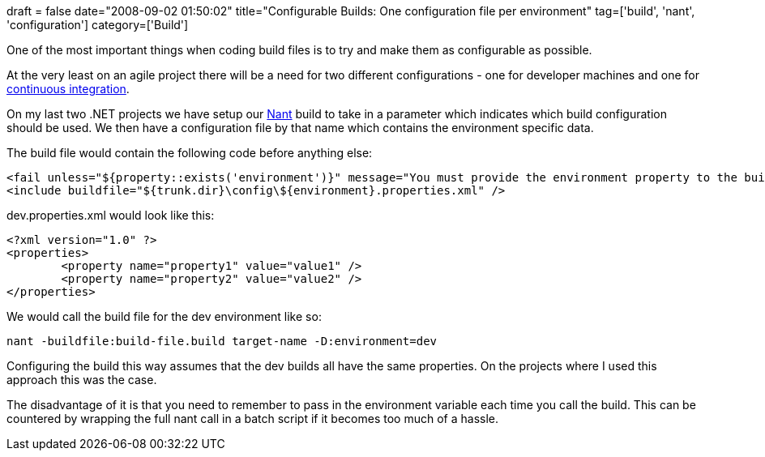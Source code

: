 +++
draft = false
date="2008-09-02 01:50:02"
title="Configurable Builds: One configuration file per environment"
tag=['build', 'nant', 'configuration']
category=['Build']
+++

One of the most important things when coding build files is to try and make them as configurable as possible.

At the very least on an agile project there will be a need for two different configurations - one for developer machines and one for http://www.martinfowler.com/articles/continuousIntegration.html[continuous integration].

On my last two .NET projects we have setup our http://nant.sourceforge.net/[Nant] build to take in a parameter which indicates which build configuration should be used. We then have a configuration file by that name which contains the environment specific data.

The build file would contain the following code before anything else:

[source,xml]
----

<fail unless="${property::exists('environment')}" message="You must provide the environment property to the build script using -D:environment=[dev|ci]" />
<include buildfile="${trunk.dir}\config\${environment}.properties.xml" />
----

dev.properties.xml would look like this:

[source,xml]
----

<?xml version="1.0" ?>
<properties>
	<property name="property1" value="value1" />
	<property name="property2" value="value2" />
</properties>
----

We would call the build file for the dev environment like so:

[source,text]
----

nant -buildfile:build-file.build target-name -D:environment=dev
----

Configuring the build this way assumes that the dev builds all have the same properties. On the projects where I used this approach this was the case.

The disadvantage of it is that you need to remember to pass in the environment variable each time you call the build. This can be countered by wrapping the full nant call in a batch script if it becomes too much of a hassle.
